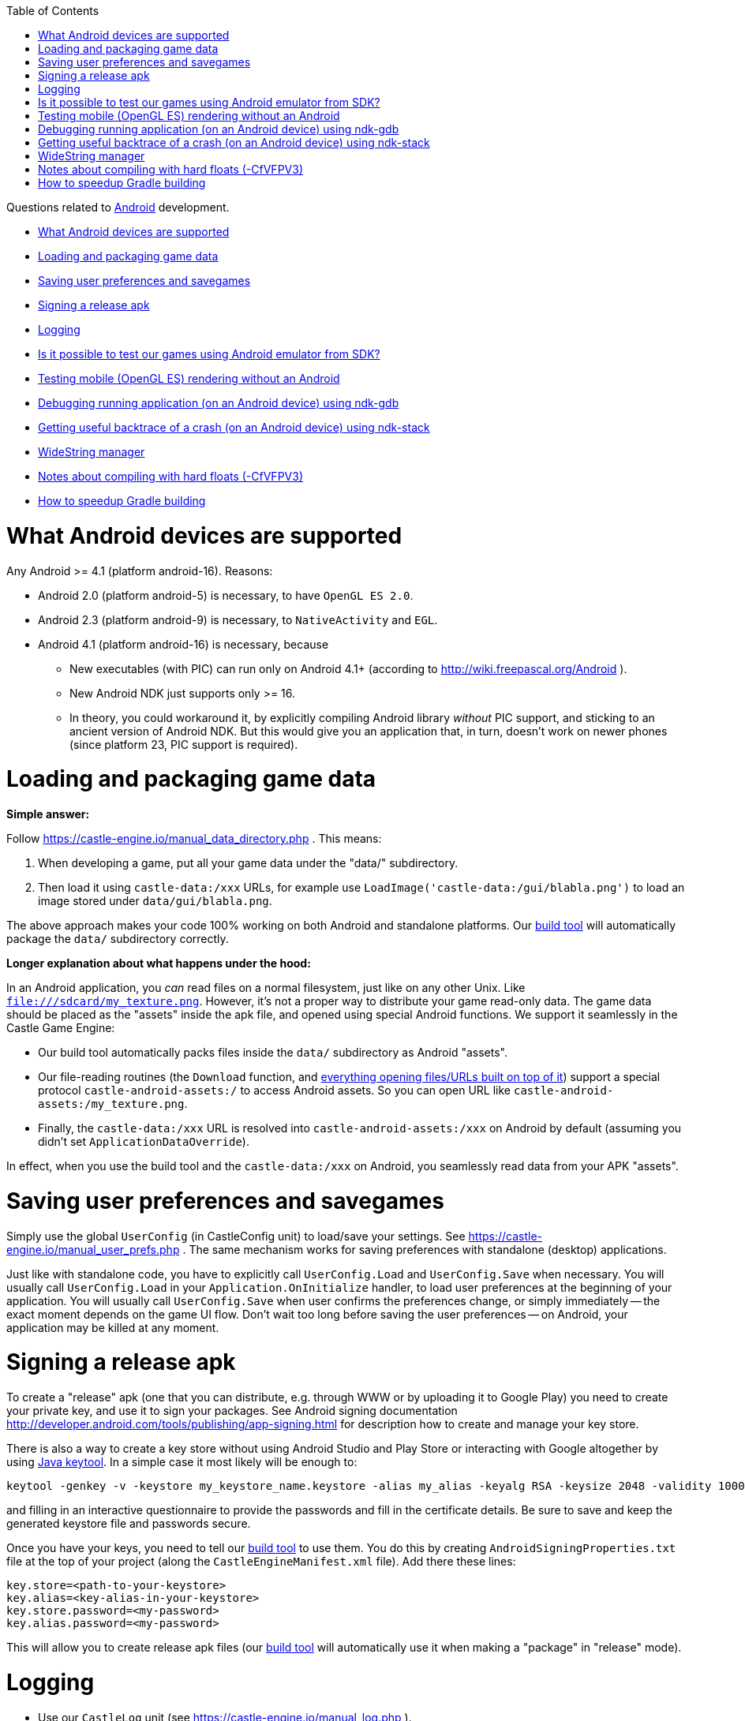 :doctype: book
:sectnums:
:source-highlighter: coderay
:toc: left

Questions related to link:Android[Android] development.

* <<what-android-devices-are-supported,What Android devices are supported>>
* <<loading-and-packaging-game-data,Loading and packaging game data>>
* <<saving-user-preferences-and-savegames,Saving user preferences and savegames>>
* <<signing-a-release-apk,Signing a release apk>>
* <<logging,Logging>>
* <<is-it-possible-to-test-our-games-using-android-emulator-from-sdk,Is it possible to test our games using Android emulator from SDK?>>
* <<testing-mobile-opengl-es-rendering-without-an-android,Testing mobile (OpenGL ES) rendering without an Android>>
* <<debugging-running-application-on-an-android-device-using-ndk-gdb,Debugging running application (on an Android device) using ndk-gdb>>
* <<getting-useful-backtrace-of-a-crash-on-an-android-device-using-ndk-stack,Getting useful backtrace of a crash (on an Android device) using ndk-stack>>
* <<widestring-manager,WideString manager>>
* <<notes-about-compiling-with-hard-floats--cfvfpv3,Notes about compiling with hard floats (-CfVFPV3)>>
* <<how-to-speedup-gradle-building,How to speedup Gradle building>>

= What Android devices are supported

Any Android >= 4.1 (platform android-16). Reasons:

* Android 2.0 (platform android-5) is necessary, to have `OpenGL ES 2.0`.
* Android 2.3 (platform android-9) is necessary, to `NativeActivity` and `EGL`.
* Android 4.1 (platform android-16) is necessary, because
 ** New executables (with PIC) can run only on Android 4.1+ (according to http://wiki.freepascal.org/Android ).
 ** New Android NDK just supports only >= 16.
 ** In theory, you could workaround it, by explicitly compiling Android library _without_ PIC support, and sticking to an ancient version of Android NDK. But this would give you an application that, in turn, doesn't work on newer phones (since platform 23, PIC support is required).

= Loading and packaging game data

*Simple answer:*

Follow https://castle-engine.io/manual_data_directory.php . This means:

. When developing a game, put all your game data under the "data/" subdirectory.
. Then load it using `castle-data:/xxx` URLs, for example use `LoadImage('castle-data:/gui/blabla.png')` to load an image stored under `data/gui/blabla.png`.

The above approach makes your code 100% working on both Android and standalone platforms. Our link:pass:[Build tool][build tool] will automatically package the `data/` subdirectory correctly.

*Longer explanation about what happens under the hood:*

In an Android application, you _can_ read files on a normal filesystem, just like on any other Unix. Like `file:///sdcard/my_texture.png`. However, it's not a proper way to distribute your game read-only data. The game data should be placed as the "assets" inside the apk file, and opened using special Android functions. We support it seamlessly in the Castle Game Engine:

* Our build tool automatically packs files inside the `data/` subdirectory as Android "assets".
* Our file-reading routines (the `Download` function, and https://castle-engine.io/manual_network.php[everything opening files/URLs built on top of it]) support a special protocol `castle-android-assets:/` to access Android assets. So you can open URL like `castle-android-assets:/my_texture.png`.
* Finally, the `castle-data:/xxx` URL is resolved into `castle-android-assets:/xxx` on Android by default (assuming you didn't set `ApplicationDataOverride`).

In effect, when you use the build tool and the `castle-data:/xxx` on Android, you seamlessly read data from your APK "assets".

= Saving user preferences and savegames

Simply use the global `UserConfig` (in CastleConfig unit) to load/save your settings. See https://castle-engine.io/manual_user_prefs.php . The same mechanism works for saving preferences with standalone (desktop) applications.

Just like with standalone code, you have to explicitly call `UserConfig.Load` and `UserConfig.Save` when necessary. You will usually call `UserConfig.Load` in your `Application.OnInitialize` handler, to load user preferences at the beginning of your application. You will usually call `UserConfig.Save` when user confirms the preferences change, or simply immediately -- the exact moment depends on the game UI flow. Don't wait too long before saving the user preferences -- on Android, your application may be killed at any moment.

= Signing a release apk

To create a "release" apk (one that you can distribute, e.g. through WWW or by uploading it to Google Play) you need to create your private key, and use it to sign your packages. See Android signing documentation http://developer.android.com/tools/publishing/app-signing.html for description how to create and manage your key store.

There is also a way to create a key store without using Android Studio and Play Store or interacting with Google altogether by using https://docs.oracle.com/en/java/javase/12/tools/keytool.html[Java keytool]. In a simple case it most likely will be enough to:

----
keytool -genkey -v -keystore my_keystore_name.keystore -alias my_alias -keyalg RSA -keysize 2048 -validity 10000
----

and filling in an interactive questionnaire to provide the passwords and fill in the certificate details. Be sure to save and keep the generated keystore file and passwords secure.

Once you have your keys, you need to tell our link:pass:[Build tool][build tool] to use them. You do this by creating +++<tt>+++AndroidSigningProperties.txt+++</tt>+++ file at the top of your project (along the +++<tt>+++CastleEngineManifest.xml+++</tt>+++ file). Add there these lines:

----
key.store=<path-to-your-keystore>
key.alias=<key-alias-in-your-keystore>
key.store.password=<my-password>
key.alias.password=<my-password>
----

This will allow you to create release apk files (our link:pass:[Build tool][build tool] will automatically use it when making a "package" in "release" mode).

= Logging

* Use our `CastleLog` unit (see https://castle-engine.io/manual_log.php ).
* (The call to `InitializeLog` will be done automatically, from `CastleAutoGenerated` unit, so don't worry about it.)
* Use `WritelnLog` or `WritelnWarning` from your code.

On Android, these logs are send to the standard Android logging API ("logcat").

It is most comfortable to observe them by running your APK using `castle-engine run --target=android`. It will automatically display the logs from your application.

Alternatively, you can use any other Android tool, e.g. command-line `adb logcat`. It's usually comfortable to filter by your program name, e.g. `adb logcat | grep androiddemo` (although, in case of mysterious crashes at startup, take a look at the full log, not filtered; some important startup info may not be marked with application name).

= Is it possible to test our games using Android emulator from SDK?

Yes!

With latest versions of Android emulator it is possible to run OpenGL ES applications (see http://android-developers.blogspot.com/2012/04/faster-emulator-with-better-hardware.html , emulator can now handle apps using OpenGL ES 2.0 and hard floats).

NOTE: you will need to check "_Use Host GPU_" in emulator options. Otherwise the app will stop and in the log (Android logcat) you will see a message "_Emulator without GPU emulation detected_.".  Also, make sure your device is created with sufficient space (on _Internal storage_ or _SD Card_).

NOTE: You _can_ run emulator of the normal Android CPU (32-bit Arm or 64-bit Aarch64), running the "final" CGE application for the same CPU. But it is faster to use emulator/virtual machine of Android running 32-bit x86 or 64-bit x86_64 CPU and compile CGE applications for this CPU.

To do this, compile your application like this:

----
castle-engine package --os=android --cpu=x86_64
----

and transfer the resulting APK into the emulator/virtual machine. The Android SDK includes ready machines. You can also use virtual machines made from images on https://www.android-x86.org/ .

= Testing mobile (OpenGL ES) rendering without an Android

You can compile a standalone program, for your normal OS, using OpenGLES instead of the traditional desktop OpenGL. This way you can test how your application looks like before actually compiling it for Android. The differences between desktop (OpenGL) and mobile (OpenGLES) are usually very small, due to the link:pass:[OpenGL ES, Android and iOS TODOs][small number of things not yet implemented on OpenGLES].

Just define `OpenGLES` symbol in `src/castleconf.inc` inside the engine sources. Or add `-dOpenGLES` to your `fpc.cfg` file, or to the `<compiler_options>` in your link:pass:[CastleEngineManifest.xml examples][CastleEngineManifest.xml]. Then recompile (the engine and your game).

Be sure to also install an OpenGL ES library (with EGL). Unlike normal OpenGL, it is *not* something automatically installed on your OS.

* On Linux, you can install OpenGL ES + EGL by installing packages libgles2-mesa-dev and libegl1-mesa-dev (these are Debian names, other distros probably have something similar).
* On Windows, you can install:
 ** https://developer.arm.com/products/software-development-tools/graphics-development-tools/opengl-es-emulator[Mali OpenGL ES 2.0 Emulator by ARM].
 ** Angle. https://github.com/Microsoft/angle/wiki[Official usage and download instructions are here], but it may be easiest to just copy `libEGL.dll` and `libGLESv2.dll` from your https://www.google.com/chrome/browser/desktop/index.html[Google Chrome] installation, like `C:\Program Files (x86)\Google\Chrome\Application\64.0.3282.119`. Just copy these two DLL files to the directory of your game .exe.
+
Note that you will need to compile your application for the same architecture as _Google Chrome_, which is most probably 64-bit Windows, not 32-bit. So make sure to choose 64-bit Windows and CPU as target (e.g. in Lazarus project compilation options, or using CGE build tool like `castle-engine compile --os=win64 --cpu=x86_64`).

 ** Also this post has useful links: http://www.g-truc.net/post-0457.html .

= Debugging running application (on an Android device) using ndk-gdb

If you use our link:pass:[Build tool][build tool] for compilation, the debug apk is already prepared such that you can debug it with "ndk-gdb". You must run `ndk-gdb` within the output Android project, like this:

. Create a debug Android package:
+
----
 castle-engine package --target=android --mode=debug
----
+
Install the apk and run it using any way you like, for example by
+
----
 castle-engine install --target=android
 castle-engine run --target=android
----

. Run ndk-gdb by
+
----
 cd <my-project-directory>/castle-engine-output/android/project/app/src/main/
 ndk-gdb
----
+
Then debug, using ndk-gdb console just like a usual GDB.
+
You can set breakpoints (and the tab key will auto-complete symbols, including Pascal symbols (uppercased)). Below is a sample ndk-gdb session. As you can see, breakpoints on Pascal symbols work (like internal fpc_raiseexception, or function WindowRender defined in game.pas). Line numbers, printing values of variables, and everything else works fine as well :)
+
----
 (gdb) break fpc_raiseexception
 Breakpoint 1 at 0xa1d29bdc
 (gdb) break WINDOWRENDER
 Breakpoint 2 at 0xa1d39e58: file game.pas, line 328.
 (gdb) continue
 Continuing.
 [Switching to Thread 4909.4926]

 Thread 10 "ine.androiddemo" hit Breakpoint 2, WINDOWRENDER (CONTAINER=0xb3992a60) at game.pas:328
 328	begin
 (gdb) print YELLOW
 $1 = {1, 1, 0, 1}
 (gdb) delete breakpoints
 Delete all breakpoints? (y or n) y
 (gdb) continue
 Continuing.
----

It is probably possible to use Lazarus to even have a graphical debugger. TODO: if you have working instructions how to use ndk-gdb with Lazarus, please improve this wiki page!

Random hints:

* Setting a breakpoint on `fpc_raiseexception` is very useful -- this way you can catch all FPC exceptions.
* You can run `ndk-gdb --launch` to set up breakpoints before the application launches. When `ndk-gdb --launch` starts, you set up breakpoints in the GDB command-line, and when ready you execute `continue` in GDB.
* If you get an error around the `[ .. readlink /system/bin/ps ..]` failing, a workaround is to edit `<ndk>/python-packages/gdbrunner/__init__.py` and set `ps_script = "ps"`.

= Getting useful backtrace of a crash (on an Android device) using ndk-stack

Similar to the above instructions for `ndk-gdb`, you should compile your application in the _debug mode_, and enter the directory of resulting Android project:

. Create a debug Android package:
+
----
 castle-engine package --target=android --mode=debug
----
+
Install the apk and run it using any way you like, for example by
+
----
 castle-engine install --target=android
 castle-engine run --target=android
----

. Run the live logs from your device, and filter them through `ndk-stack` like this:
+
----
 cd <my-project-directory>/castle-engine-output/android/project/app/src/main/
 # if your applications runs using 32-bit Android CPU (Arm)
 adb logcat | ndk-stack -sym ./obj/local/armeabi-v7a
 # if your applications runs using 64-bit Android CPU (Aarch64)
 adb logcat | ndk-stack -sym ./obj/local/arm64-v8a
----
+
This assumes that the Android tools, including Android NDK tools, are available on your environment variable $PATH. See http://developer.android.com/ndk/guides/ndk-stack.html for more information about the `ndk-stack`.

Now when the application crashes, you will see a nice backtrace, with a filename and line number indicating where the crash occured.

= WideString manager

In short, don't worry about it: WideString manager is automatically handled for you. This means that strings with international characters _just work_.

Note that WideString manager may not be installed when units "initialization" section is run. (This is a limitation of some Android versions.) But it will for sure be installed when Application.OnInitialize is called.

*Background*: Having a WideString manager is important if you use WideStrings (e.g. with standard FPC units to handle XML, like DOM) with non-ASCII characters (e.g. regional characters specific to some language). Our engine uses UTF-8 for displaying strings with TCastleFont, and VRML/X3D use UTF-8 encoding by default. So we need to be able to convert between WideStrings and AnsiStrings with UTF-8. This is what the "WideString manager" is for.

Our engine includes and correctly initializes manager from CastleAndroidCWString, which is a slightly modified version of FPC CWString for Android (to initialize with delay, required by some Android versions).

= Notes about compiling with hard floats (-CfVFPV3)

The compiler flag `-CfVFPV3` is necessary to enable hardware floats, this way the engine works much faster. Our link:pass:[Build Tool][build tool] automatically uses it when compiling your project. You should also have FPC standard units compiled with this option (following our link:Android[Android] wiki page).

NOTE: In theory it is possible to compile and use our engine without `-CfVFPV3` (in which case make sure you use FPC standard units also compiled without `-CfVFPV3`), things will work, but they will be *much slower*. E.g. in https://castle-engine.io/darkest_before_dawn.php[Darkest Before the Dawn] loading time drops from 6 (hard floats) to 36 (no hard floats) seconds, and frames per second during game drop from 40 (hard floats) to 10 (no hard floats).

Note that *every unit has to be compiled with -CfVFPV3* (hard floats). It is especially important to remember it when compiling packages from Lazarus, since they also depend on standard Lazarus "fcllaz" package, which does not by default get compiled with -CfVFPV3.

It's then easiest to just add

----
#ifdef ANDROID
-CfVFPV3
#endif
----

to your fpc.cfg. This will automatically make everything compiled for Android (from Lazarus or from command-line) use -CfVFPV3. Otherwise, you will have to modify packages like "fcllaz" to add -CfVFPV3 to compilation options on Android.

= How to speedup Gradle building

You can put `org.gradle.jvmargs=-Xmx2048M` in your `~/.gradle/gradle.properties`. (We don't do it in every project, because it may unfortunately fail to work on some Windows machines, even when they have a lot of RAM...)
